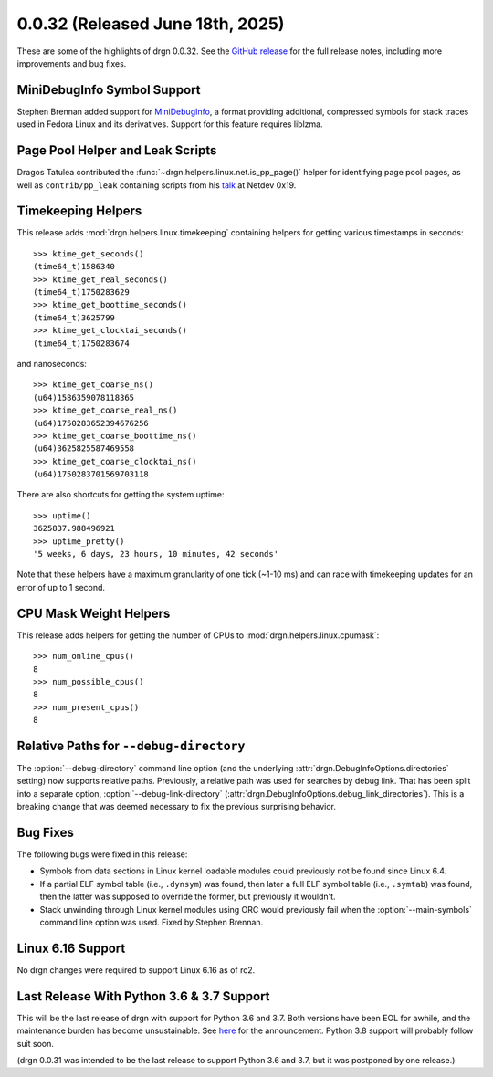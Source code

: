 0.0.32 (Released June 18th, 2025)
==================================

These are some of the highlights of drgn 0.0.32. See the `GitHub release
<https://github.com/osandov/drgn/releases/tag/v0.0.32>`_ for the full release
notes, including more improvements and bug fixes.

.. highlight:: pycon
.. program:: drgn

MiniDebugInfo Symbol Support
----------------------------

Stephen Brennan added support for `MiniDebugInfo
<https://sourceware.org/gdb/current/onlinedocs/gdb.html/MiniDebugInfo.html>`_,
a format providing additional, compressed symbols for stack traces used in
Fedora Linux and its derivatives. Support for this feature requires liblzma.

Page Pool Helper and Leak Scripts
---------------------------------

Dragos Tatulea contributed the :func:`~drgn.helpers.linux.net.is_pp_page()`
helper for identifying page pool pages, as well as ``contrib/pp_leak``
containing scripts from his `talk
<https://netdevconf.info/0x19/sessions/tutorial/diagnosing-page-pool-leaks.html>`_
at Netdev 0x19.

Timekeeping Helpers
-------------------

This release adds :mod:`drgn.helpers.linux.timekeeping` containing helpers for
getting various timestamps in seconds::

    >>> ktime_get_seconds()
    (time64_t)1586340
    >>> ktime_get_real_seconds()
    (time64_t)1750283629
    >>> ktime_get_boottime_seconds()
    (time64_t)3625799
    >>> ktime_get_clocktai_seconds()
    (time64_t)1750283674

and nanoseconds::

    >>> ktime_get_coarse_ns()
    (u64)1586359078118365
    >>> ktime_get_coarse_real_ns()
    (u64)1750283652394676256
    >>> ktime_get_coarse_boottime_ns()
    (u64)3625825587469558
    >>> ktime_get_coarse_clocktai_ns()
    (u64)1750283701569703118

There are also shortcuts for getting the system uptime::

    >>> uptime()
    3625837.988496921
    >>> uptime_pretty()
    '5 weeks, 6 days, 23 hours, 10 minutes, 42 seconds'

Note that these helpers have a maximum granularity of one tick (~1-10 ms) and
can race with timekeeping updates for an error of up to 1 second.

CPU Mask Weight Helpers
-----------------------

This release adds helpers for getting the number of CPUs to
:mod:`drgn.helpers.linux.cpumask`::

    >>> num_online_cpus()
    8
    >>> num_possible_cpus()
    8
    >>> num_present_cpus()
    8

Relative Paths for ``--debug-directory``
----------------------------------------

The :option:`--debug-directory` command line option (and the underlying
:attr:`drgn.DebugInfoOptions.directories` setting) now supports relative paths.
Previously, a relative path was used for searches by debug link. That has been
split into a separate option, :option:`--debug-link-directory`
(:attr:`drgn.DebugInfoOptions.debug_link_directories`). This is a breaking
change that was deemed necessary to fix the previous surprising behavior.

Bug Fixes
---------

The following bugs were fixed in this release:

* Symbols from data sections in Linux kernel loadable modules could previously
  not be found since Linux 6.4.
* If a partial ELF symbol table (i.e., ``.dynsym``) was found, then later a
  full ELF symbol table (i.e., ``.symtab``) was found, then the latter was
  supposed to override the former, but previously it wouldn't.
* Stack unwinding through Linux kernel modules using ORC would previously fail
  when the :option:`--main-symbols` command line option was used. Fixed by
  Stephen Brennan.

Linux 6.16 Support
------------------

No drgn changes were required to support Linux 6.16 as of rc2.

Last Release With Python 3.6 & 3.7 Support
------------------------------------------

This will be the last release of drgn with support for Python 3.6 and 3.7. Both
versions have been EOL for awhile, and the maintenance burden has become
unsustainable. See `here <https://github.com/osandov/drgn/issues/467>`_ for the
announcement. Python 3.8 support will probably follow suit soon.

(drgn 0.0.31 was intended to be the last release to support Python 3.6 and 3.7,
but it was postponed by one release.)
